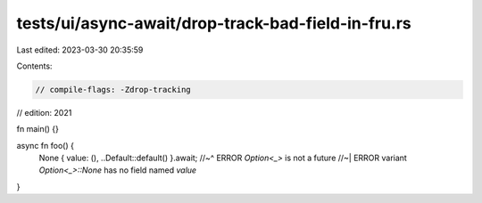 tests/ui/async-await/drop-track-bad-field-in-fru.rs
===================================================

Last edited: 2023-03-30 20:35:59

Contents:

.. code-block:: rs

    // compile-flags: -Zdrop-tracking
// edition: 2021

fn main() {}

async fn foo() {
    None { value: (), ..Default::default() }.await;
    //~^ ERROR `Option<_>` is not a future
    //~| ERROR variant `Option<_>::None` has no field named `value`
}


